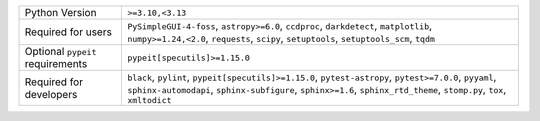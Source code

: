 ================================  =================================================================================================================================================================================================================================
Python Version                    ``>=3.10,<3.13``                                                                                                                                                                                                                 
Required for users                ``PySimpleGUI-4-foss``, ``astropy>=6.0``, ``ccdproc``, ``darkdetect``, ``matplotlib``, ``numpy>=1.24,<2.0``, ``requests``, ``scipy``, ``setuptools``, ``setuptools_scm``, ``tqdm``                                               
Optional ``pypeit`` requirements  ``pypeit[specutils]>=1.15.0``                                                                                                                                                                                                    
Required for developers           ``black``, ``pylint``, ``pypeit[specutils]>=1.15.0``, ``pytest-astropy``, ``pytest>=7.0.0``, ``pyyaml``, ``sphinx-automodapi``, ``sphinx-subfigure``, ``sphinx>=1.6``, ``sphinx_rtd_theme``, ``stomp.py``, ``tox``, ``xmltodict``
================================  =================================================================================================================================================================================================================================

